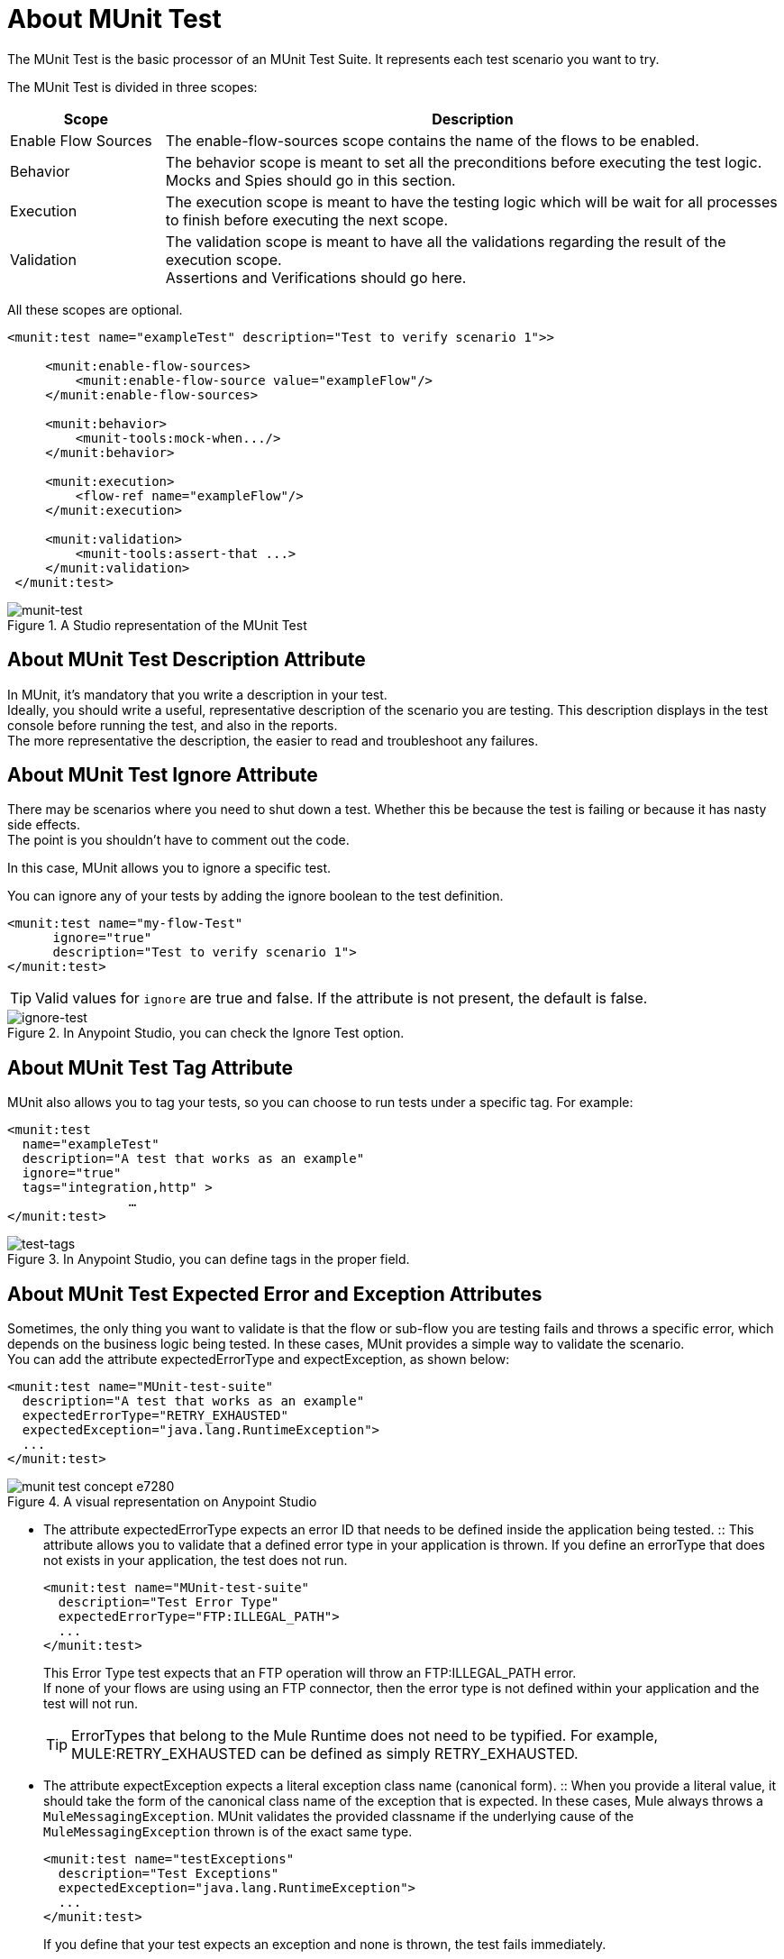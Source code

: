 = About MUnit Test

The MUnit Test is the basic processor of an MUnit Test Suite. It represents each test scenario you want to try.

The MUnit Test is divided in three scopes:

[%header,cols="20,80"]
|===
|Scope |Description

| Enable Flow Sources
| The enable-flow-sources scope contains the name of the flows to be enabled. +


| Behavior
| The behavior scope is meant to set all the preconditions before executing the test logic. +
Mocks and Spies should go in this section.

| Execution
| The execution scope is meant to have the testing logic which will be wait for all processes to finish before executing the next scope.

| Validation
| The validation scope is meant to have all the validations regarding the result of the execution scope. +
Assertions and Verifications should go here.
|===


All these scopes are optional.

[source, xml, linenums]
----

<munit:test name="exampleTest" description="Test to verify scenario 1">>

     <munit:enable-flow-sources>
         <munit:enable-flow-source value="exampleFlow"/>
     </munit:enable-flow-sources>

     <munit:behavior>
         <munit-tools:mock-when.../>
     </munit:behavior>

     <munit:execution>
         <flow-ref name="exampleFlow"/>
     </munit:execution>

     <munit:validation>
         <munit-tools:assert-that ...>
     </munit:validation>
 </munit:test>

----

.A Studio representation of the MUnit Test
image::munit-test-concept-9c736.png[munit-test]


== About MUnit Test Description Attribute

In MUnit, it's mandatory that you write a description in your test. +
Ideally, you should write a useful, representative description of the scenario you are testing. This description displays in the test console before running the test, and also in the reports. +
The more representative the description, the easier to read and troubleshoot any failures.

== About MUnit Test Ignore Attribute

There may be scenarios where you need to shut down a test. Whether this be because the test is failing or because it has nasty side effects. +
The point is you shouldn't have to comment out the code.

In this case, MUnit allows you to ignore a specific test.

You can ignore any of your tests by adding the ignore boolean to the test definition.

[source, xml, linenums]
----
<munit:test name="my-flow-Test"
      ignore="true"
      description="Test to verify scenario 1">
</munit:test>
----

[TIP]
Valid values for `ignore` are true and false. If the attribute is not present, the default is false.

.In Anypoint Studio, you can check the Ignore Test option.
image::munit-test-concept-de4c9.png[ignore-test]

== About MUnit Test Tag Attribute

MUnit also allows you to tag your tests, so you can choose to run tests under a specific tag. For example:

[source,xml,linenums]
----
<munit:test
  name="exampleTest"
  description="A test that works as an example"
  ignore="true"
  tags="integration,http" >
		…
</munit:test>
----


.In Anypoint Studio, you can define tags in the proper field.
image::munit-test-concept-c2d9f.png[test-tags]

== About MUnit Test Expected Error and Exception Attributes

Sometimes, the only thing you want to validate is that the flow or sub-flow you are testing fails and throws a specific error, which depends on the business logic being tested. In these cases, MUnit provides a simple way to validate the scenario. +
You can add the attribute expectedErrorType and expectException, as shown below:

[source, xml, linenums]
----
<munit:test name="MUnit-test-suite"
  description="A test that works as an example"
  expectedErrorType="RETRY_EXHAUSTED"
  expectedException="java.lang.RuntimeException">
  ...
</munit:test>
----

.A visual representation on Anypoint Studio
image::munit-test-concept-e7280.png[]

* The attribute expectedErrorType expects an error ID that needs to be defined inside the application being tested.
:: This attribute allows you to validate that a defined error type in your application is thrown. If you define an errorType that does not exists in your application, the test does not run.
+
[source, xml, linenums]
----
<munit:test name="MUnit-test-suite"
  description="Test Error Type"
  expectedErrorType="FTP:ILLEGAL_PATH">
  ...
</munit:test>
----
+
This Error Type test expects that an FTP operation will throw an FTP:ILLEGAL_PATH error. +
If none of your flows are using using an FTP connector, then the error type is not defined within your application and the test will not run.
+
[TIP]
ErrorTypes that belong to the Mule Runtime does not need to be typified. For example, MULE:RETRY_EXHAUSTED can be defined as simply RETRY_EXHAUSTED.

* The attribute expectException expects a literal exception class name (canonical form).
:: When you provide a literal value, it should take the form of the canonical class name of the exception that is expected. In these cases, Mule always throws a `MuleMessagingException`. MUnit validates the provided classname if the underlying cause of the `MuleMessagingException` thrown is of the exact same type.
+
[source, xml, linenums]
----
<munit:test name="testExceptions"
  description="Test Exceptions"
  expectedException="java.lang.RuntimeException">
  ...
</munit:test>
----
+
If you define that your test expects an exception and none is thrown, the test fails immediately.


== See Also

* link:/munit/v/2.0/enable-flow-sources-concept[About Enable Flow Sources]
* link:/munit/v/2.0/before-after-scopes-concept[About Before/After Scopes]
* link:/munit/v/2.0/before-after-scopes-reference[Before/After Scopes Reference]
* link:/munit/v/2.0/munit-test-reference[MUnit Test Reference]
